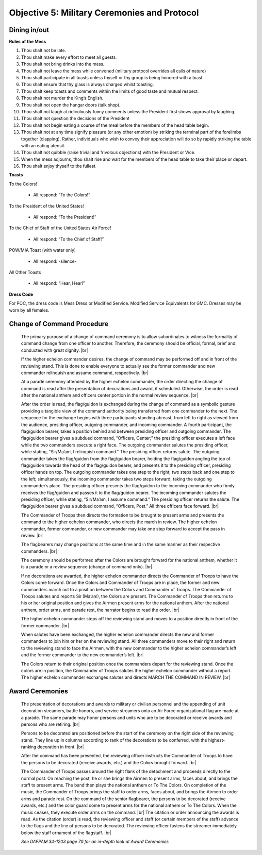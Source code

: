 Objective 5: Military Ceremonies and Protocol
========================

Dining in/out
----------------

**Rules of the Mess**

#. Thou shalt not be late.
#. Thou shalt make every effort to meet all guests.
#. Thou shalt not bring drinks into the mess.
#. Thou shalt not leave the mess while convened (military protocol overrides all calls of nature)
#. Thou shalt participate in all toasts unless thyself or thy group is being honored with a toast.
#. Thou shalt ensure that thy glass is always charged whilst toasting.
#. Thou shalt keep toasts and comments within the limits of good taste and mutual respect.
#. Thou shalt not murder the King’s English.
#. Thou shalt not open the hangar doors (talk shop).
#. Thou shalt not laugh at ridiculously funny comments unless the President first shows approval by laughing.
#. Thou shalt not question the decisions of the President
#. Thou shalt not begin eating a course of the meal before the members of the head table begin.
#. Thou shalt not at any time signify pleasure (or any other emotion) by striking the terminal part of the forelimbs together (clapping). Rather, individuals who wish to convey their appreciation will do so by rapidly striking the table with an eating utensil.
#. Thou shalt not quibble (raise trivial and frivolous objections) with the President or Vice.
#. When the mess adjourns, thou shalt rise and wait for the members of the head table to take their place or depart.
#. Thou shalt enjoy thyself to the fullest.



**Toasts**

To the Colors!

    * All respond: “To the Colors!”
 
To the President of the United States!

    * All respond: “To the President!”
 
To the Chief of Staff of the United States Air Force!

    * All respond: “To the Chief of Staff!”
 
POW/MIA Toast (with water only)

    * All respond: -silence-
 
All Other Toasts

    * All respond: “Hear, Hear!”

**Dress Code**

For POC, the dress code is Mess Dress or Modified Service. Modified Service Equivalents for GMC. Dresses may be worn by all females.



Change of Command Procedure
-----------------------------

    The primary purpose of a change of command ceremony is to allow subordinates to witness the formality of command change from one officer to another. Therefore, the ceremony should be official, formal, brief and conducted with great dignity. |br| 

    If the higher echelon commander desires, the change of command may be performed off and in front of the reviewing stand. This is done to enable everyone to actually see the former commander and new commander relinquish and assume command, respectively. |br|
    
    At a parade ceremony attended by the higher echelon commander, the order directing the change of command is read after the presentation of decorations and award, if scheduled. Otherwise, the order is read after the national anthem and officers center portion in the normal review sequence. |br|
    
    After the order is read, the flag/guidon is exchanged during the change of command as a symbolic gesture providing a tangible view of the command authority being transferred from one commander to the next. The sequence for the exchange begins with three participants standing abreast, from left to right as viewed from the audience, presiding officer, outgoing commander, and incoming commander. A fourth participant, the flag/guidon bearer, takes a position behind and between presiding officer and outgoing commander. The flag/guidon bearer gives a subdued command, “Officers, Center;” the presiding officer executes a left face while the two commanders execute a right face. The outgoing commander salutes the presiding officer, while stating, “Sir/Ma’am, I relinquish command.” The presiding officer returns salute. The outgoing commander takes the flag/guidon from the flag/guidon bearer, holding the flag/guidon angling the top of flag/guidon towards the head of the flag/guidon bearer, and presents it to the presiding officer, presiding officer hands on top. The outgoing commander takes one step to the right, two steps back and one step to the left; simultaneously, the incoming commander takes two steps forward, taking the outgoing commander’s place. The presiding officer presents the flag/guidon to the incoming commander who firmly receives the flag/guidon and passes it to the flag/guidon bearer. The incoming commander salutes the presiding officer, while stating, “Sir/Ma’am, I assume command.” The presiding officer returns the salute. The flag/guidon bearer gives a subdued command, “Officers, Post.” All three officers face forward. |br|
    
    The Commander of Troops then directs the formation to be brought to present arms and presents the command to the higher echelon commander, who directs the march in review. The higher echelon commander, former commander, or new commander may take one step forward to accept the pass in review. |br|
    
    The flagbearers may change positions at the same time and in the same manner as their respective commanders. |br|
    
    The ceremony should be performed after the Colors are brought forward for the national anthem, whether it is a parade or a review sequence (change of command only). |br|
    
    If no decorations are awarded, the higher echelon commander directs the Commander of Troops to have the Colors come forward. Once the Colors and Commander of Troops are in place, the former and new commanders march out to a position between the Colors and Commander of Troops. The Commander of Troops salutes and reports Sir (Ma’am), the Colors are present. The Commander of Troops then returns to his or her original position and gives the Airmen present arms for the national anthem. After the national anthem, order arms, and parade rest, the narrator begins to read the order. |br|
    
    The higher echelon commander steps off the reviewing stand and moves to a position directly in front of the former commander. |br|
    
    When salutes have been exchanged, the higher echelon commander directs the new and former commanders to join him or her on the reviewing stand. All three commanders move to their right and return to the reviewing stand to face the Airmen, with the new commander to the higher echelon commander’s left and the former commander to the new commander’s left. |br|
    
    The Colors return to their original position once the commanders depart for the reviewing stand. Once the colors are in position, the Commander of Troops salutes the higher echelon commander without a report. The higher echelon commander exchanges salutes and directs MARCH THE COMMAND IN REVIEW. |br|

Award Ceremonies
------------------------
    The presentation of decorations and awards to military or civilian personnel and the appending of unit decoration streamers, battle honors, and service streamers onto an Air Force organizational flag are made at a parade. The same parade may honor persons and units who are to be decorated or receive awards and persons who are retiring. |br|

    Persons to be decorated are positioned before the start of the ceremony on the right side of the reviewing stand. They line up in columns according to rank of the decorations to be conferred, with the highest-ranking decoration in front. |br|

    After the command has been presented, the reviewing officer instructs the Commander of Troops to have the persons to be decorated (receive awards, etc.) and the Colors brought forward. |br|

    The Commander of Troops passes around the right flank of the detachment and proceeds directly to the normal post. On reaching the post, he or she brings the Airmen to present arms, faces about, and brings the staff to present arms. The band then plays the national anthem or To The Colors. On completion of the music, the Commander of Troops brings the staff to order arms, faces about, and brings the Airmen to order arms and parade rest. On the command of the senior flagbearer, the persons to be decorated (receive awards, etc.) and the color guard come to present arms for the national anthem or To The Colors. When the music ceases, they execute order arms on the command. |br|
    The citation or order announcing the awards is read. As the citation (order) is read, the reviewing officer and staff (or certain members of the staff) advance to the flags and the line of persons to be decorated. The reviewing officer fastens the streamer immediately below the staff ornament of the flagstaff. |br|

    *See DAFPAM 34-1203 page 70 for an in-depth look at Award Ceremonies*


.. |br| raw:: html

   <br />